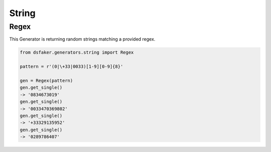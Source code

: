 String
======

Regex
-----

This Generator is returning random strings matching a provided regex.


.. code-block:: python3

    from dsfaker.generators.string import Regex

    pattern = r'(0|\+33|0033)[1-9][0-9]{8}'

    gen = Regex(pattern)
    gen.get_single()
    -> '0834673019'
    gen.get_single()
    -> '0033470369802'
    gen.get_single()
    -> '+33329135952'
    gen.get_single()
    -> '0289786407'

